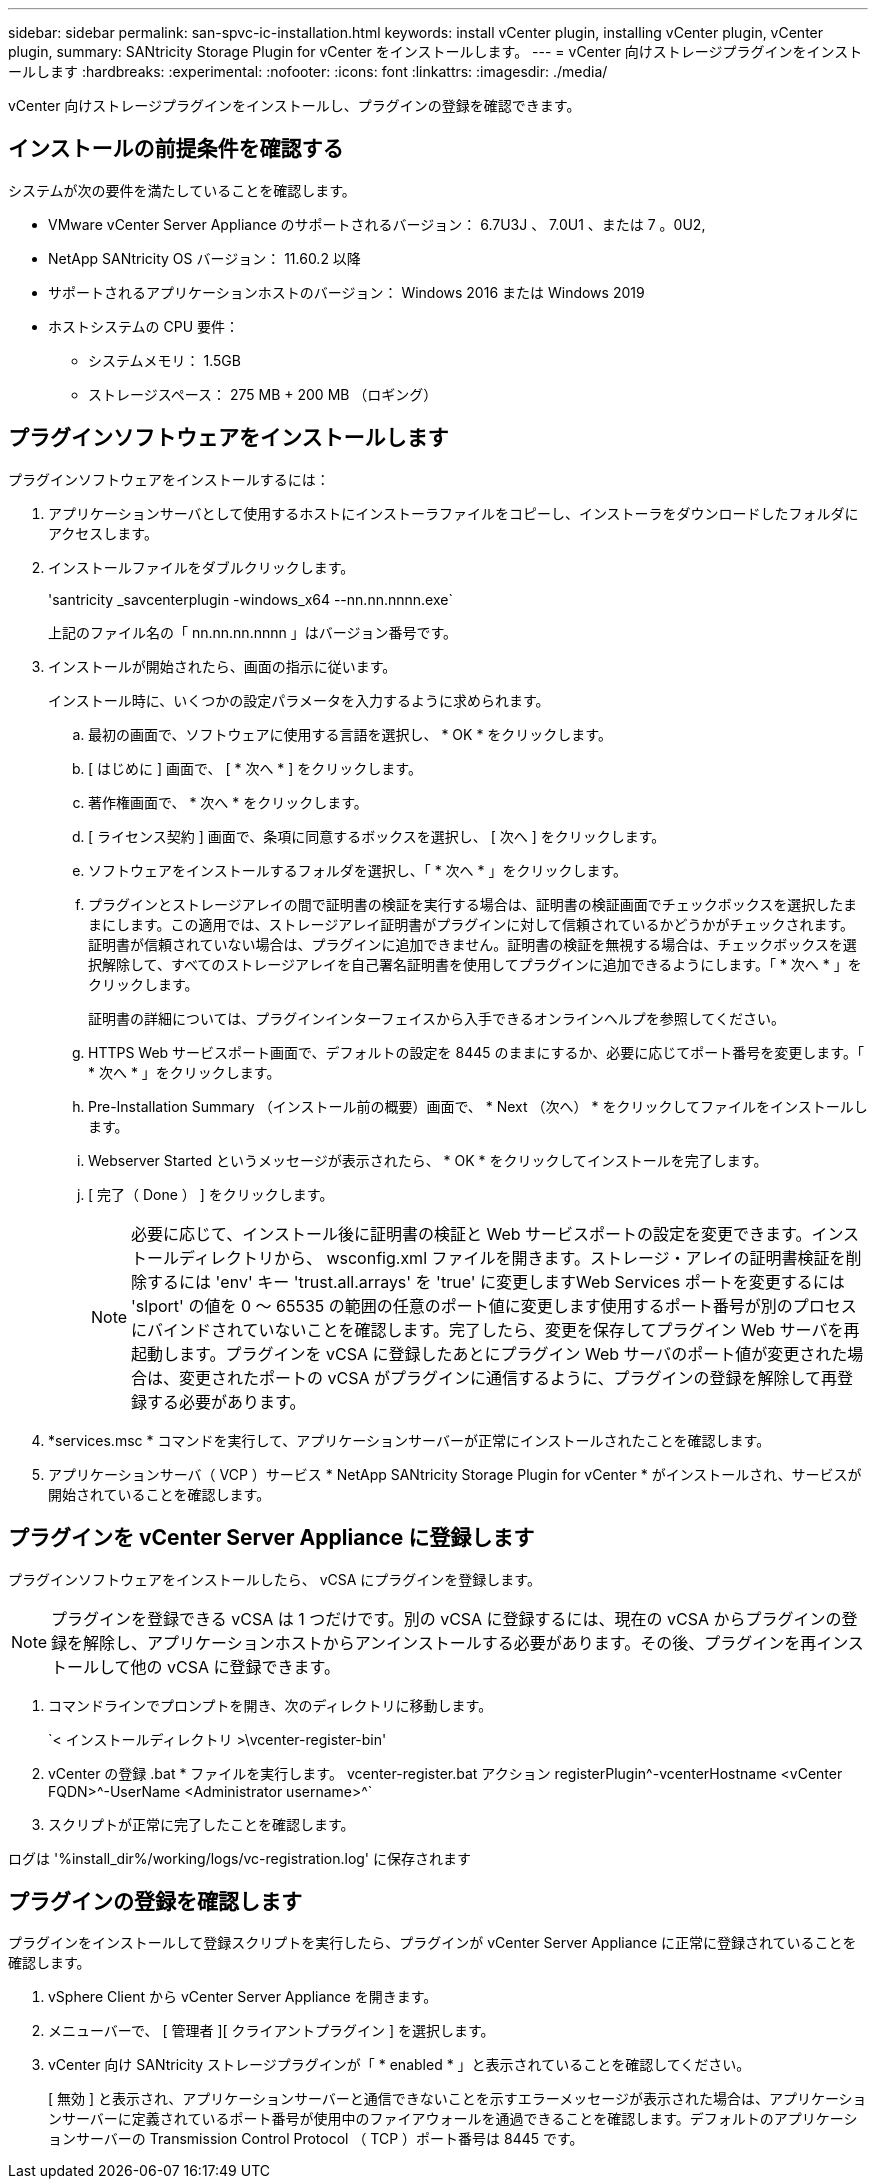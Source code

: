 ---
sidebar: sidebar 
permalink: san-spvc-ic-installation.html 
keywords: install vCenter plugin, installing vCenter plugin, vCenter plugin, 
summary: SANtricity Storage Plugin for vCenter をインストールします。 
---
= vCenter 向けストレージプラグインをインストールします
:hardbreaks:
:experimental: 
:nofooter: 
:icons: font
:linkattrs: 
:imagesdir: ./media/


[role="lead"]
vCenter 向けストレージプラグインをインストールし、プラグインの登録を確認できます。



== インストールの前提条件を確認する

システムが次の要件を満たしていることを確認します。

* VMware vCenter Server Appliance のサポートされるバージョン： 6.7U3J 、 7.0U1 、または 7 。0U2,
* NetApp SANtricity OS バージョン： 11.60.2 以降
* サポートされるアプリケーションホストのバージョン： Windows 2016 または Windows 2019
* ホストシステムの CPU 要件：
+
** システムメモリ： 1.5GB
** ストレージスペース： 275 MB + 200 MB （ロギング）






== プラグインソフトウェアをインストールします

プラグインソフトウェアをインストールするには：

. アプリケーションサーバとして使用するホストにインストーラファイルをコピーし、インストーラをダウンロードしたフォルダにアクセスします。
. インストールファイルをダブルクリックします。
+
'santricity _savcenterplugin -windows_x64 --nn.nn.nnnn.exe`

+
上記のファイル名の「 nn.nn.nn.nnnn 」はバージョン番号です。

. インストールが開始されたら、画面の指示に従います。
+
インストール時に、いくつかの設定パラメータを入力するように求められます。

+
.. 最初の画面で、ソフトウェアに使用する言語を選択し、 * OK * をクリックします。
.. [ はじめに ] 画面で、 [ * 次へ * ] をクリックします。
.. 著作権画面で、 * 次へ * をクリックします。
.. [ ライセンス契約 ] 画面で、条項に同意するボックスを選択し、 [ 次へ ] をクリックします。
.. ソフトウェアをインストールするフォルダを選択し、「 * 次へ * 」をクリックします。
.. プラグインとストレージアレイの間で証明書の検証を実行する場合は、証明書の検証画面でチェックボックスを選択したままにします。この適用では、ストレージアレイ証明書がプラグインに対して信頼されているかどうかがチェックされます。証明書が信頼されていない場合は、プラグインに追加できません。証明書の検証を無視する場合は、チェックボックスを選択解除して、すべてのストレージアレイを自己署名証明書を使用してプラグインに追加できるようにします。「 * 次へ * 」をクリックします。
+
証明書の詳細については、プラグインインターフェイスから入手できるオンラインヘルプを参照してください。

.. HTTPS Web サービスポート画面で、デフォルトの設定を 8445 のままにするか、必要に応じてポート番号を変更します。「 * 次へ * 」をクリックします。
.. Pre-Installation Summary （インストール前の概要）画面で、 * Next （次へ） * をクリックしてファイルをインストールします。
.. Webserver Started というメッセージが表示されたら、 * OK * をクリックしてインストールを完了します。
.. [ 完了（ Done ） ] をクリックします。
+

NOTE: 必要に応じて、インストール後に証明書の検証と Web サービスポートの設定を変更できます。インストールディレクトリから、 wsconfig.xml ファイルを開きます。ストレージ・アレイの証明書検証を削除するには 'env' キー 'trust.all.arrays' を 'true' に変更しますWeb Services ポートを変更するには 'slport' の値を 0 ～ 65535 の範囲の任意のポート値に変更します使用するポート番号が別のプロセスにバインドされていないことを確認します。完了したら、変更を保存してプラグイン Web サーバを再起動します。プラグインを vCSA に登録したあとにプラグイン Web サーバのポート値が変更された場合は、変更されたポートの vCSA がプラグインに通信するように、プラグインの登録を解除して再登録する必要があります。



. *services.msc * コマンドを実行して、アプリケーションサーバーが正常にインストールされたことを確認します。
. アプリケーションサーバ（ VCP ）サービス * NetApp SANtricity Storage Plugin for vCenter * がインストールされ、サービスが開始されていることを確認します。




== プラグインを vCenter Server Appliance に登録します

プラグインソフトウェアをインストールしたら、 vCSA にプラグインを登録します。


NOTE: プラグインを登録できる vCSA は 1 つだけです。別の vCSA に登録するには、現在の vCSA からプラグインの登録を解除し、アプリケーションホストからアンインストールする必要があります。その後、プラグインを再インストールして他の vCSA に登録できます。

. コマンドラインでプロンプトを開き、次のディレクトリに移動します。
+
`< インストールディレクトリ >\vcenter-register-bin'

. vCenter の登録 .bat * ファイルを実行します。 vcenter-register.bat アクション registerPlugin^-vcenterHostname <vCenter FQDN>^-UserName <Administrator username>^`
. スクリプトが正常に完了したことを確認します。


ログは '%install_dir%/working/logs/vc-registration.log' に保存されます



== プラグインの登録を確認します

プラグインをインストールして登録スクリプトを実行したら、プラグインが vCenter Server Appliance に正常に登録されていることを確認します。

. vSphere Client から vCenter Server Appliance を開きます。
. メニューバーで、 [ 管理者 ][ クライアントプラグイン ] を選択します。
. vCenter 向け SANtricity ストレージプラグインが「 * enabled * 」と表示されていることを確認してください。
+
[ 無効 ] と表示され、アプリケーションサーバーと通信できないことを示すエラーメッセージが表示された場合は、アプリケーションサーバーに定義されているポート番号が使用中のファイアウォールを通過できることを確認します。デフォルトのアプリケーションサーバーの Transmission Control Protocol （ TCP ）ポート番号は 8445 です。



